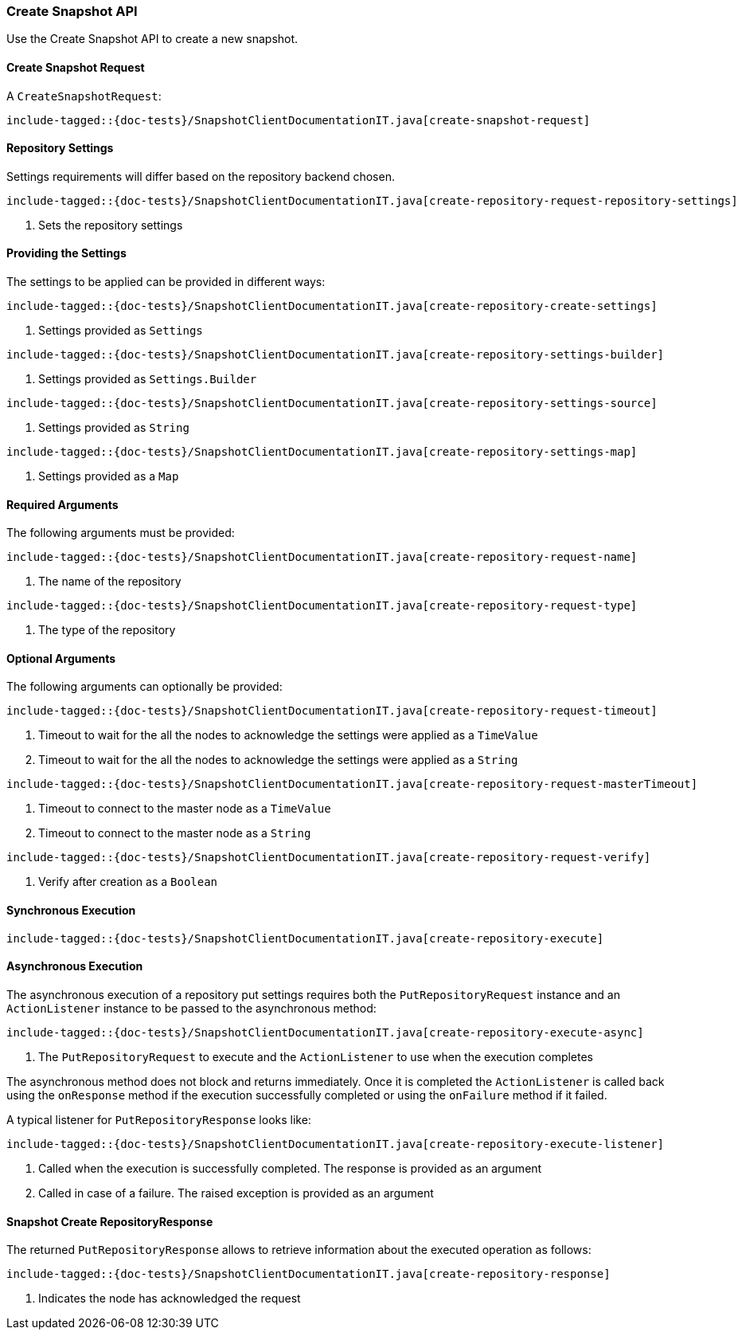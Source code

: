 [[java-rest-high-snapshot-create-snapshot]]
=== Create Snapshot API

Use the Create Snapshot API to create a new snapshot.

[[java-rest-high-snapshot-create-snapshot-request]]
==== Create Snapshot Request

A `CreateSnapshotRequest`:

["source","java",subs="attributes,callouts,macros"]
--------------------------------------------------
include-tagged::{doc-tests}/SnapshotClientDocumentationIT.java[create-snapshot-request]
--------------------------------------------------

==== Repository Settings
Settings requirements will differ based on the repository backend chosen.

["source","java",subs="attributes,callouts,macros"]
--------------------------------------------------
include-tagged::{doc-tests}/SnapshotClientDocumentationIT.java[create-repository-request-repository-settings]
--------------------------------------------------
<1> Sets the repository settings

==== Providing the Settings
The settings to be applied can be provided in different ways:

["source","java",subs="attributes,callouts,macros"]
--------------------------------------------------
include-tagged::{doc-tests}/SnapshotClientDocumentationIT.java[create-repository-create-settings]
--------------------------------------------------
<1> Settings provided as `Settings`

["source","java",subs="attributes,callouts,macros"]
--------------------------------------------------
include-tagged::{doc-tests}/SnapshotClientDocumentationIT.java[create-repository-settings-builder]
--------------------------------------------------
<1> Settings provided as `Settings.Builder`

["source","java",subs="attributes,callouts,macros"]
--------------------------------------------------
include-tagged::{doc-tests}/SnapshotClientDocumentationIT.java[create-repository-settings-source]
--------------------------------------------------
<1> Settings provided as `String`

["source","java",subs="attributes,callouts,macros"]
--------------------------------------------------
include-tagged::{doc-tests}/SnapshotClientDocumentationIT.java[create-repository-settings-map]
--------------------------------------------------
<1> Settings provided as a `Map`

==== Required Arguments
The following arguments must be provided:

["source","java",subs="attributes,callouts,macros"]
--------------------------------------------------
include-tagged::{doc-tests}/SnapshotClientDocumentationIT.java[create-repository-request-name]
--------------------------------------------------
<1> The name of the repository

["source","java",subs="attributes,callouts,macros"]
--------------------------------------------------
include-tagged::{doc-tests}/SnapshotClientDocumentationIT.java[create-repository-request-type]
--------------------------------------------------
<1> The type of the repository

==== Optional Arguments
The following arguments can optionally be provided:

["source","java",subs="attributes,callouts,macros"]
--------------------------------------------------
include-tagged::{doc-tests}/SnapshotClientDocumentationIT.java[create-repository-request-timeout]
--------------------------------------------------
<1> Timeout to wait for the all the nodes to acknowledge the settings were applied
as a `TimeValue`
<2> Timeout to wait for the all the nodes to acknowledge the settings were applied
as a `String`

["source","java",subs="attributes,callouts,macros"]
--------------------------------------------------
include-tagged::{doc-tests}/SnapshotClientDocumentationIT.java[create-repository-request-masterTimeout]
--------------------------------------------------
<1> Timeout to connect to the master node as a `TimeValue`
<2> Timeout to connect to the master node as a `String`

["source","java",subs="attributes,callouts,macros"]
--------------------------------------------------
include-tagged::{doc-tests}/SnapshotClientDocumentationIT.java[create-repository-request-verify]
--------------------------------------------------
<1> Verify after creation as a `Boolean`

[[java-rest-high-snapshot-create-repository-sync]]
==== Synchronous Execution

["source","java",subs="attributes,callouts,macros"]
--------------------------------------------------
include-tagged::{doc-tests}/SnapshotClientDocumentationIT.java[create-repository-execute]
--------------------------------------------------

[[java-rest-high-snapshot-create-repository-async]]
==== Asynchronous Execution

The asynchronous execution of a repository put settings requires both the
`PutRepositoryRequest` instance and an `ActionListener` instance to be
passed to the asynchronous method:

["source","java",subs="attributes,callouts,macros"]
--------------------------------------------------
include-tagged::{doc-tests}/SnapshotClientDocumentationIT.java[create-repository-execute-async]
--------------------------------------------------
<1> The `PutRepositoryRequest` to execute and the `ActionListener`
to use when the execution completes

The asynchronous method does not block and returns immediately. Once it is
completed the `ActionListener` is called back using the `onResponse` method
if the execution successfully completed or using the `onFailure` method if
it failed.

A typical listener for `PutRepositoryResponse` looks like:

["source","java",subs="attributes,callouts,macros"]
--------------------------------------------------
include-tagged::{doc-tests}/SnapshotClientDocumentationIT.java[create-repository-execute-listener]
--------------------------------------------------
<1> Called when the execution is successfully completed. The response is
provided as an argument
<2> Called in case of a failure. The raised exception is provided as an argument

[[java-rest-high-snapshot-create-repository-response]]
==== Snapshot Create RepositoryResponse

The returned `PutRepositoryResponse` allows to retrieve information about the
executed operation as follows:

["source","java",subs="attributes,callouts,macros"]
--------------------------------------------------
include-tagged::{doc-tests}/SnapshotClientDocumentationIT.java[create-repository-response]
--------------------------------------------------
<1> Indicates the node has acknowledged the request

